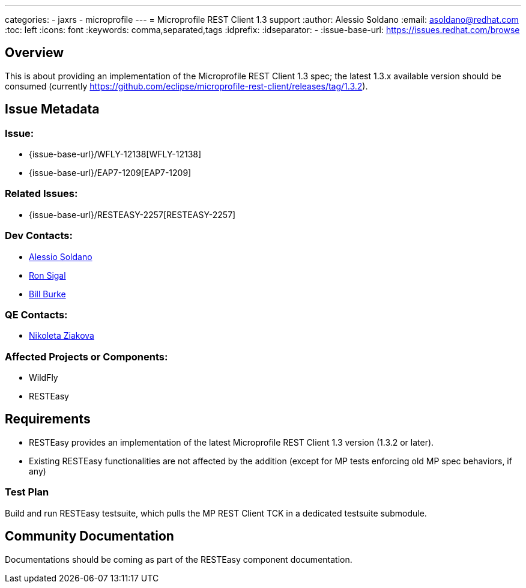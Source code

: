 ---
categories:
  - jaxrs
  - microprofile
---
= Microprofile REST Client 1.3 support
:author:            Alessio Soldano
:email:             asoldano@redhat.com
:toc:               left
:icons:             font
:keywords:          comma,separated,tags
:idprefix:
:idseparator:       -
:issue-base-url:    https://issues.redhat.com/browse

== Overview

This is about providing an implementation of the Microprofile REST Client 1.3 spec; the latest 1.3.x available version should be consumed (currently https://github.com/eclipse/microprofile-rest-client/releases/tag/1.3.2).

== Issue Metadata

=== Issue:

* {issue-base-url}/WFLY-12138[WFLY-12138]
* {issue-base-url}/EAP7-1209[EAP7-1209]

=== Related Issues:

* {issue-base-url}/RESTEASY-2257[RESTEASY-2257]

=== Dev Contacts:

* mailto:asoldano@redhat.com[Alessio Soldano]
* mailto:rsigal@redhat.com[Ron Sigal]
* mailto:bburke@redhat.com[Bill Burke]

=== QE Contacts:

* mailto:nziakova@redhat.com[Nikoleta Ziakova]

=== Affected Projects or Components:

* WildFly
* RESTEasy

== Requirements

* RESTEasy provides an implementation of the latest Microprofile REST Client 1.3 version (1.3.2 or later).
* Existing RESTEasy functionalities are not affected by the addition (except for MP tests enforcing old MP spec behaviors, if any)

=== Test Plan

Build and run RESTEasy testsuite, which pulls the MP REST Client TCK in a dedicated testsuite submodule.

== Community Documentation

Documentations should be coming as part of the RESTEasy component documentation.

